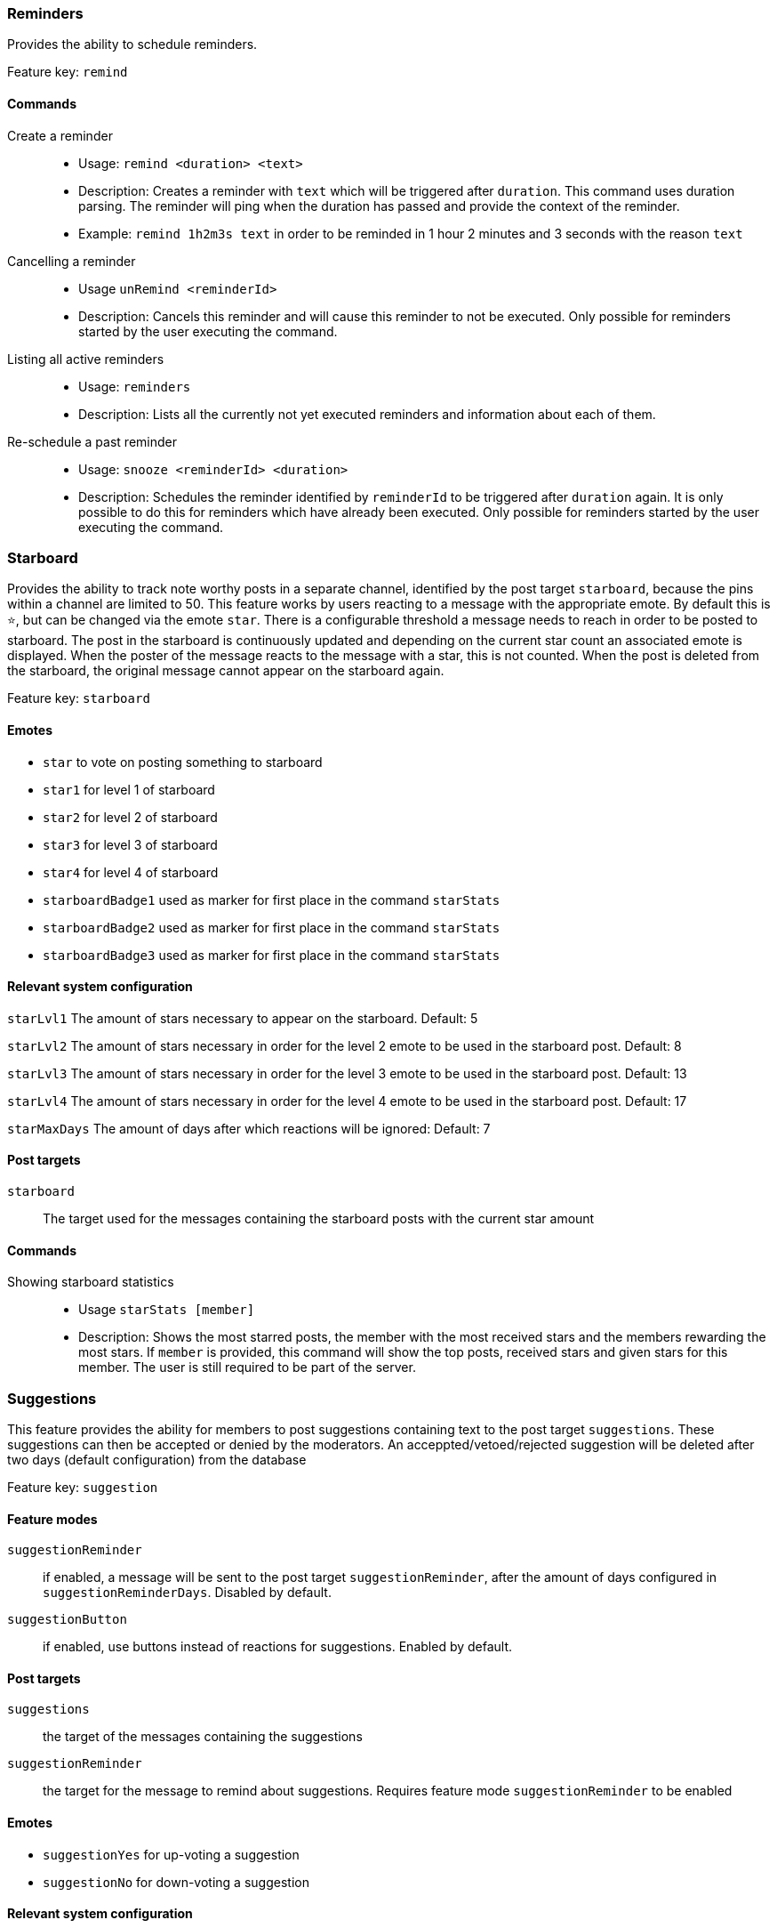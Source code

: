 === Reminders

Provides the ability to schedule reminders.

Feature key: `remind`

==== Commands
Create a reminder::
* Usage: `remind <duration> <text>`
* Description: Creates a reminder with `text` which will be triggered after `duration`. This command uses duration parsing. The reminder will ping when the duration has passed and provide the context of the reminder.
* Example: `remind 1h2m3s text` in order to be reminded in 1 hour 2 minutes and 3 seconds with the reason `text`
Cancelling a reminder::
* Usage `unRemind <reminderId>`
* Description: Cancels this reminder and will cause this reminder to not be executed. Only possible for reminders started by the user executing the command.
Listing all active reminders::
* Usage: `reminders`
* Description: Lists all the currently not yet executed reminders and information about each of them.
Re-schedule a past reminder::
* Usage: `snooze <reminderId> <duration>`
* Description: Schedules the reminder identified by `reminderId` to be triggered after `duration` again. It is only possible to do this for reminders which have already been executed. Only possible for reminders started by the user executing the command.


=== Starboard

Provides the ability to track note worthy posts in a separate channel, identified by the post target `starboard`, because the pins within a channel are limited to 50.
This feature works by users reacting to a message with the appropriate emote. By default this is `&#11088;`, but can be changed via the emote `star`.
There is a configurable threshold a message needs to reach in order to be posted to starboard.
The post in the starboard is continuously updated and depending on the current star count an associated emote is displayed.
When the poster of the message reacts to the message with a star, this is not counted. When the post is deleted from the starboard, the original message cannot appear on the starboard again.

Feature key: `starboard`

==== Emotes
* `star` to vote on posting something to starboard
* `star1` for level 1 of starboard
* `star2` for level 2 of starboard
* `star3` for level 3 of starboard
* `star4` for level 4 of starboard
* `starboardBadge1` used as marker for first place in the command `starStats`
* `starboardBadge2` used as marker for first place in the command `starStats`
* `starboardBadge3` used as marker for first place in the command `starStats`


==== Relevant system configuration
`starLvl1` The amount of stars necessary to appear on the starboard. Default: 5

`starLvl2` The amount of stars necessary in order for the level 2 emote to be used in the starboard post. Default: 8

`starLvl3` The amount of stars necessary in order for the level 3 emote to be used in the starboard post. Default: 13

`starLvl4` The amount of stars necessary in order for the level 4 emote to be used in the starboard post. Default: 17

`starMaxDays` The amount of days after which reactions will be ignored: Default: 7

==== Post targets
`starboard`:: The target used for the messages containing the starboard posts with the current star amount

==== Commands
Showing starboard statistics::
* Usage `starStats [member]`
* Description: Shows the most starred posts, the member with the most received stars and the members rewarding the most stars. If `member` is provided, this command will show the top posts, received stars and given stars for this member. The user is still required to be part of the server.

=== Suggestions

This feature provides the ability for members to post suggestions containing text to the post target `suggestions`. These suggestions can then be accepted or denied by the moderators.
An acceppted/vetoed/rejected suggestion will be deleted after two days (default configuration) from the database

Feature key: `suggestion`

==== Feature modes
`suggestionReminder`:: if enabled, a message will be sent to the post target `suggestionReminder`, after the amount of days configured in `suggestionReminderDays`. Disabled by default.
`suggestionButton` :: if enabled, use buttons instead of reactions for suggestions. Enabled by default.

==== Post targets
`suggestions`:: the target of the messages containing the suggestions
`suggestionReminder`:: the target for the message to remind about suggestions. Requires feature mode `suggestionReminder` to be enabled

==== Emotes
* `suggestionYes` for up-voting a suggestion
* `suggestionNo` for down-voting a suggestion

==== Relevant system configuration
`suggestionReminderDays` The amount of days in which the reminder, from feature mode `suggestionReminder`, should be posted in. Default: 7

==== Commands
Creating a suggestion::
* Usage: `suggest <text>`
* Description: Posts the text to the `suggest` post target and either adds emotes or buttons for voting. If `suggestionReminder` is enabled, this will create a suggestion reminder.
Accepting a suggestion::
* Usage: `accept <suggestionId> [reason]`
* Description: Re-posts the suggestion identified by `suggestionId` and marks the suggestion as accepted. The optional `reason` will be used in this re-post, if provided. This will cancel the suggestion reminder (if it exists). This will also show the amount of votes received, but these are only counted when feature mode `suggestionButton` is enabled.
* Example: `accept 1 okay` in order to accept the suggestion `1` with the reason `okay`
Rejecting a suggestion::
* Usage: `reject <suggestionId> [reason]`
* Description: Re-posts the suggestion identified by `suggestionId` and marks the suggestion as denied. The optional `reason` will be used in this re-post, if provided. This will cancel the suggestion reminder (if it exists). This will also show the amount of votes received, but these are only counted when feature mode `suggestionButton` is enabled.
* Example: `deny 1 not okay` in order to reject the suggestion `1` with the reason `not okay`
Removing a suggestion you created::
* Usage: `unSuggest <suggestionId>`
* Description: This will delete the suggestion identified by `suggestionId` from the channel and the database, but this is only possible within a specified time range (1h by default). This will cancel the suggestion reminder (if it exists)
Vetoing a suggestion::
* Usage : `veto <suggestion> [reason]`
* Description: This command will veto the suggestion, this means, it should be indicated that the suggestion was not rejected by votes, but because it was not acceptable on a fundamental level. This is basically just a different state of the suggestion. This will cancel the suggestion reminder (if it exists). This will also show the amount of votes received, but these are only counted when feature mode `suggestionButton` is enabled.

=== Miscellaneous

This feature provides some utility commands.

Feature key: `utility`

==== Commands
Retrieving the URL of an emote::
* Usage: `showEmote <emote>`
* Description: Posts the name of the emote accompanied with the URL where the image of the emote is available at.

Displaying the avatar or a member::
* Usage: `showAvatar [member]`
* Description: Displays the avatar of the given member accompanied with a URL to access it directly. If no member is provided, the member executing will be used.

Displaying information about members::
* Usage: `userInfo [member]`
* Description: Displays information about a member including: username, ID, activity, nickname (if any), date joined the server and date registered on discord.

Displaying information about the server::
* Usage: `serverInfo`
* Description: Displays information about the server including: ID, server name, owner, member count, creation date, role count, server features and custom emotes of the server.

Choose one of multiple options::
* Usage: `choose [options separated by space]`
* Description: Selects one of the given options and returns it. The options need to be separated by space. If you want to have a space in an option, the complete option needs to be wrapped by ". For example "this is a test" is one whole option.

=== Link embeds

This feature enables the automatic embedding of messages containing a message link.
If a message contains a link to a discord message this will create an embed containing the the message content. This supports image attachments, but not videos or files.
A reaction/button is placed on the embedded message which can be used to delete this embed. Only the original author and the person creating the embed can delete the embed this way.

Feature key: `linkEmbeds`

==== Feature modes
`messageEmbedDeleteButton`:: if enabled, uses a button for removal instead of a reaction

==== Emotes
* `removeEmbed` to remove the embed of a link


=== Repost detection and tracking

This feature can be used to detect whether an image has been posted before on the server. Images are compared by the hash stored in the database, which makes it very strict.
In order to calculate the hash, the image needs to be downloaded. It is possible to show a leaderboard of the most reposting users. Both of these features can be changed via feature modes.
If a reaction has been detected a reaction will be added to the post. If a message contains multiple or the detected repost is not the first image in the message a reaction containing digit indicating the position of the repost will be added.
For example if the repost is the second image in a message, a reaction representing the digit two will be added.

While it can be configured that the feature is only active in certain channels, the detection whether an image is a repost checks all previously posted images from the server (given they have been posted in a channel where the repost check is active).

Feature key: `repostDetection`

==== Feature modes
`download`:: If this is enabled, the images in the configured channels will be downloaded and the hash is calculated basd on the file content. The images are deleted immediately afterwards. If this is disabled, the proxy URL of the image will be used to calculate the hash. Enabled by default.
`leaderboard`:: If this is enabled, the command `repostLeaderboard` will be available. This command shows the leaderboard of the user with the most reposts. Disabled by default.

==== Emotes
* `repostMarker` to indicate that a post has been identified as a repost

==== Commands
Remove stored image posts and reposts of whole server or specific member::
* Usage: `purgeImagePosts [member]`
* Description: If `member` is provided, this will delete all stored image hashes (and their reposts) from the database. If `member` is not provided, this will delete all stored image hashes (and their reposts) from the whole server.

Remove reposts of whole server or specific member::
* Usage: `purgeReposts [member]`
* Description: If `member` is provided, this will delete all reposts of the given member. If `member` is not provided, this will delete all reposts in the whole server.

Show the leaderboard of reposts::
* Usage: `repostLeaderboard [page]`
* Description: Shows the rank and the amount of reposts for a provided `page`, if `page` is not provided, it will show five users with the highest a mount of reposts. `page` is 1-indexed. It will also show the amount and rank of the user executing.
* Mode Restriction: This command is only available when the feature mode `leaderboard` is enabled.

Enable repost check for a channel group::
* Usage: `enableRepostCheck <groupName>`
* Description: Enables the repost checking for all channels in the channel group identified by `groupName`. This channel group needs to be of type `repostCheck`.

Disable repost check for a channel group::
* Usage: `disableRepostCheck <groupName>`
* Description: Disables the repost checking for all channels in the channel group identified by `groupName`. This channel group needs to be of type `repostCheck`.

Show the channels for which repost check has been enabled::
* Usage: `showRepostCheckChannels`
* Description: Shows the channel groups with their respective channels for which the repost check has been enabled. These can only be channel groups of type `repostCheck`. It can still be enabled if there are now channels in the channel group.


=== Entertainment commands

This feature basically contains a few commands which can be used for entertainment purposes directly

Feature key: `entertainment`

==== Relevant system configuration
`rouletteBullets` The amount of bullets the revolver for `roulette` can hold. Default: 6
`rollDefaultHigh` The default sides of the die for `roll`. Default: 6

Play a round of russian roulette::
* Usage: `roulette`
* Description: Decides, based on the configured amount of bullets possible, whether a shot happens. Shows the result as a message.

Calculate the love chance between two texts::
* Usage: `loveCalc <textA> <xtextB>`
* Description: Decides, by a random chance, the percentage of love between the two given texts and displays it in a message.

Ask a magic 8-ball a question::
* Usage: `8ball <texŧ>`
* Description: Decides the answer for the question, given on a set of pre-defined answers. This happens randomly.

Roll a virtual die::
* Usage: `role [max] [min]`
* Description: Rolls a virtual die. Per default this is a six sided die. If `max` is provided, it changes the amount of sides possible and if `min` is provided, no value below this is possible. If `min` is larger than `max`, it is taken as `max` and vice-versa.

Mock the message of another user::
* Usage: `mock <text/message>`
* Description: Takes the `text` and prints the text with the characters with alternating upper and lower case. If no text is provided, this command requires that the command has been executed in a message which replies to another message. In this case the text to be mocked will be the content of the message which has been replied to. If both is provided, a replied message takes precedence.

Add text as reactions to another message::
* Usage: `react <message> <text>`
* Description: Takes the `text`, converts it into unicode characters, while trying to avoid duplicates, and adds the reactions to the given `message`. If it was not possible to avoid duplicates, or the overall reactions (including already existing reactions) would go over the Discord limit, this command will show an error message, without adding any reaction. Some characters can be replaced with one unicode character, for example 'SOS'.


=== Voice channel context

This feature provides the ability to show certain text channels for certain voice channels and enable voice channels to be used for chatting while in voice channels.

Feature key: `voiceChannelContext`

Create a voice channel context::
* Usage `createVoiceChannelContext <voiceChannel> <role>`
* Description: Creates a connection between the `voiceChannel` and the given `role`. When a member joins the `voiceChannel` they will be given the `role`.
This role can then be used to provide the 'view channel' permission on a text channel which can be used as a 'context channel' for the voice chat.
The voice channel can be provided as a parameter via a mention (type '#!' + voice channel name), channel ID or the channel name.

Deleting a voice channel context::
* Usage `deleteVoiceChannelContext <voiceChannel>`
* Description: Deletes any voice channel context for the given `voiceChannel`. Members will no longer receive a role, when joining the voice channel. The `voiceChannel` can also be a channel ID.